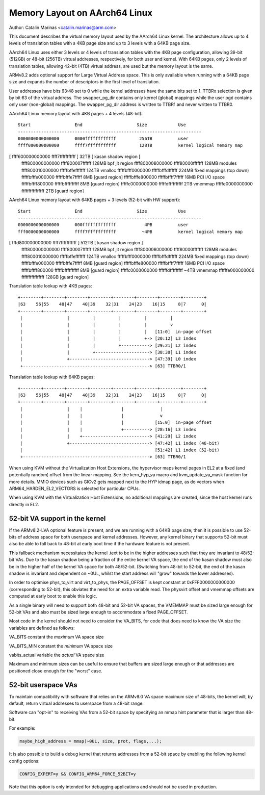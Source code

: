 ==============================
Memory Layout on AArch64 Linux
==============================

Author: Catalin Marinas <catalin.marinas@arm.com>

This document describes the virtual memory layout used by the AArch64
Linux kernel. The architecture allows up to 4 levels of translation
tables with a 4KB page size and up to 3 levels with a 64KB page size.

AArch64 Linux uses either 3 levels or 4 levels of translation tables
with the 4KB page configuration, allowing 39-bit (512GB) or 48-bit
(256TB) virtual addresses, respectively, for both user and kernel. With
64KB pages, only 2 levels of translation tables, allowing 42-bit (4TB)
virtual address, are used but the memory layout is the same.

ARMv8.2 adds optional support for Large Virtual Address space. This is
only available when running with a 64KB page size and expands the
number of descriptors in the first level of translation.

User addresses have bits 63:48 set to 0 while the kernel addresses have
the same bits set to 1. TTBRx selection is given by bit 63 of the
virtual address. The swapper_pg_dir contains only kernel (global)
mappings while the user pgd contains only user (non-global) mappings.
The swapper_pg_dir address is written to TTBR1 and never written to
TTBR0.


AArch64 Linux memory layout with 4KB pages + 4 levels (48-bit)::

  Start			End			Size		Use
  -----------------------------------------------------------------------
  0000000000000000	0000ffffffffffff	 256TB		user
  ffff000000000000	ffff7fffffffffff	 128TB		kernel logical memory map
[ ffff600000000000	ffff7fffffffffff ]	  32TB		[ kasan shadow region ]
  ffff800000000000	ffff800007ffffff	 128MB		bpf jit region
  ffff800008000000	ffff80000fffffff	 128MB		modules
  ffff800010000000	fffffbffefffffff	 124TB		vmalloc
  fffffbfff0000000	fffffbfffdffffff	 224MB		fixed mappings (top down)
  fffffbfffe000000	fffffbfffe7fffff	   8MB		[guard region]
  fffffbfffe800000	fffffbffff7fffff	  16MB		PCI I/O space
  fffffbffff800000	fffffbffffffffff	   8MB		[guard region]
  fffffc0000000000	fffffdffffffffff	   2TB		vmemmap
  fffffe0000000000	ffffffffffffffff	   2TB		[guard region]


AArch64 Linux memory layout with 64KB pages + 3 levels (52-bit with HW support)::

  Start			End			Size		Use
  -----------------------------------------------------------------------
  0000000000000000	000fffffffffffff	   4PB		user
  fff0000000000000	ffff7fffffffffff	  ~4PB		kernel logical memory map
[ fffd800000000000	ffff7fffffffffff ]	 512TB		[ kasan shadow region ]
  ffff800000000000	ffff800007ffffff	 128MB		bpf jit region
  ffff800008000000	ffff80000fffffff	 128MB		modules
  ffff800010000000	fffffbffefffffff	 124TB		vmalloc
  fffffbfff0000000	fffffbfffdffffff	 224MB		fixed mappings (top down)
  fffffbfffe000000	fffffbfffe7fffff	   8MB		[guard region]
  fffffbfffe800000	fffffbffff7fffff	  16MB		PCI I/O space
  fffffbffff800000	fffffbffffffffff	   8MB		[guard region]
  fffffc0000000000	ffffffdfffffffff	  ~4TB		vmemmap
  ffffffe000000000	ffffffffffffffff	 128GB		[guard region]


Translation table lookup with 4KB pages::

  +--------+--------+--------+--------+--------+--------+--------+--------+
  |63    56|55    48|47    40|39    32|31    24|23    16|15     8|7      0|
  +--------+--------+--------+--------+--------+--------+--------+--------+
   |                 |         |         |         |         |
   |                 |         |         |         |         v
   |                 |         |         |         |   [11:0]  in-page offset
   |                 |         |         |         +-> [20:12] L3 index
   |                 |         |         +-----------> [29:21] L2 index
   |                 |         +---------------------> [38:30] L1 index
   |                 +-------------------------------> [47:39] L0 index
   +-------------------------------------------------> [63] TTBR0/1


Translation table lookup with 64KB pages::

  +--------+--------+--------+--------+--------+--------+--------+--------+
  |63    56|55    48|47    40|39    32|31    24|23    16|15     8|7      0|
  +--------+--------+--------+--------+--------+--------+--------+--------+
   |                 |    |               |              |
   |                 |    |               |              v
   |                 |    |               |            [15:0]  in-page offset
   |                 |    |               +----------> [28:16] L3 index
   |                 |    +--------------------------> [41:29] L2 index
   |                 +-------------------------------> [47:42] L1 index (48-bit)
   |                                                   [51:42] L1 index (52-bit)
   +-------------------------------------------------> [63] TTBR0/1


When using KVM without the Virtualization Host Extensions, the
hypervisor maps kernel pages in EL2 at a fixed (and potentially
random) offset from the linear mapping. See the kern_hyp_va macro and
kvm_update_va_mask function for more details. MMIO devices such as
GICv2 gets mapped next to the HYP idmap page, as do vectors when
ARM64_HARDEN_EL2_VECTORS is selected for particular CPUs.

When using KVM with the Virtualization Host Extensions, no additional
mappings are created, since the host kernel runs directly in EL2.

52-bit VA support in the kernel
-------------------------------
If the ARMv8.2-LVA optional feature is present, and we are running
with a 64KB page size; then it is possible to use 52-bits of address
space for both userspace and kernel addresses. However, any kernel
binary that supports 52-bit must also be able to fall back to 48-bit
at early boot time if the hardware feature is not present.

This fallback mechanism necessitates the kernel .text to be in the
higher addresses such that they are invariant to 48/52-bit VAs. Due
to the kasan shadow being a fraction of the entire kernel VA space,
the end of the kasan shadow must also be in the higher half of the
kernel VA space for both 48/52-bit. (Switching from 48-bit to 52-bit,
the end of the kasan shadow is invariant and dependent on ~0UL,
whilst the start address will "grow" towards the lower addresses).

In order to optimise phys_to_virt and virt_to_phys, the PAGE_OFFSET
is kept constant at 0xFFF0000000000000 (corresponding to 52-bit),
this obviates the need for an extra variable read. The physvirt
offset and vmemmap offsets are computed at early boot to enable
this logic.

As a single binary will need to support both 48-bit and 52-bit VA
spaces, the VMEMMAP must be sized large enough for 52-bit VAs and
also must be sized large enough to accommodate a fixed PAGE_OFFSET.

Most code in the kernel should not need to consider the VA_BITS, for
code that does need to know the VA size the variables are
defined as follows:

VA_BITS		constant	the *maximum* VA space size

VA_BITS_MIN	constant	the *minimum* VA space size

vabits_actual	variable	the *actual* VA space size


Maximum and minimum sizes can be useful to ensure that buffers are
sized large enough or that addresses are positioned close enough for
the "worst" case.

52-bit userspace VAs
--------------------
To maintain compatibility with software that relies on the ARMv8.0
VA space maximum size of 48-bits, the kernel will, by default,
return virtual addresses to userspace from a 48-bit range.

Software can "opt-in" to receiving VAs from a 52-bit space by
specifying an mmap hint parameter that is larger than 48-bit.

For example:

.. code-block:: c

   maybe_high_address = mmap(~0UL, size, prot, flags,...);

It is also possible to build a debug kernel that returns addresses
from a 52-bit space by enabling the following kernel config options:

.. code-block:: sh

   CONFIG_EXPERT=y && CONFIG_ARM64_FORCE_52BIT=y

Note that this option is only intended for debugging applications
and should not be used in production.
